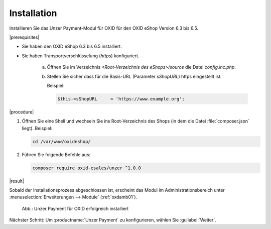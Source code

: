 Installation
============

Installieren Sie das Unzer Payment-Modul für OXID für den OXID eShop Version 6.3 bis 6.5.

|prerequisites|

* Sie haben den OXID eShop 6.3 bis 6.5 installiert.
* Sie haben Transportverschlüsselung (`https`) konfiguriert.

   a. Öffnen Sie im Verzeichnis `<Root-Verzeichnis des eShops>/source` die Datei `config.inc.php`.
   b. Stellen Sie sicher dass für die Basis-URL (Parameter `sShopURL`) https eingestellt ist.
   
      Beispiel:
   
      .. code::
   
         $this->sShopURL     = 'https://www.example.org';

|procedure|

1. Öffnen Sie eine Shell und wechseln Sie ins Root-Verzeichnis des Shops (in dem die Datei :file:`composer.json` liegt).
   Beispiel:

   .. code:: bash

      cd /var/www/oxideshop/


#. Führen Sie folgende Befehle aus:

   .. code:: bash

      composer require oxid-esales/unzer ^1.0.0


|result|

Sobald der Installationsprozess abgeschlossen ist, erscheint das Modul im Administrationsbereich unter :menuselection:`Erweiterungen --> Module` (:ref:`oxdamb01`).


.. _oxdamb01:

.. figure:: /media/screenshots/oxdamb01.png
   :alt: Unzer Payment für OXID erfolgreich installiert

   Abb.: Unzer Payment für OXID erfolgreich installiert



Nächster Schritt: Um :productname:`Unzer Payment` zu konfigurieren, wählen Sie :guilabel:`Weiter`.






.. Intern: oxdamb, Status:
